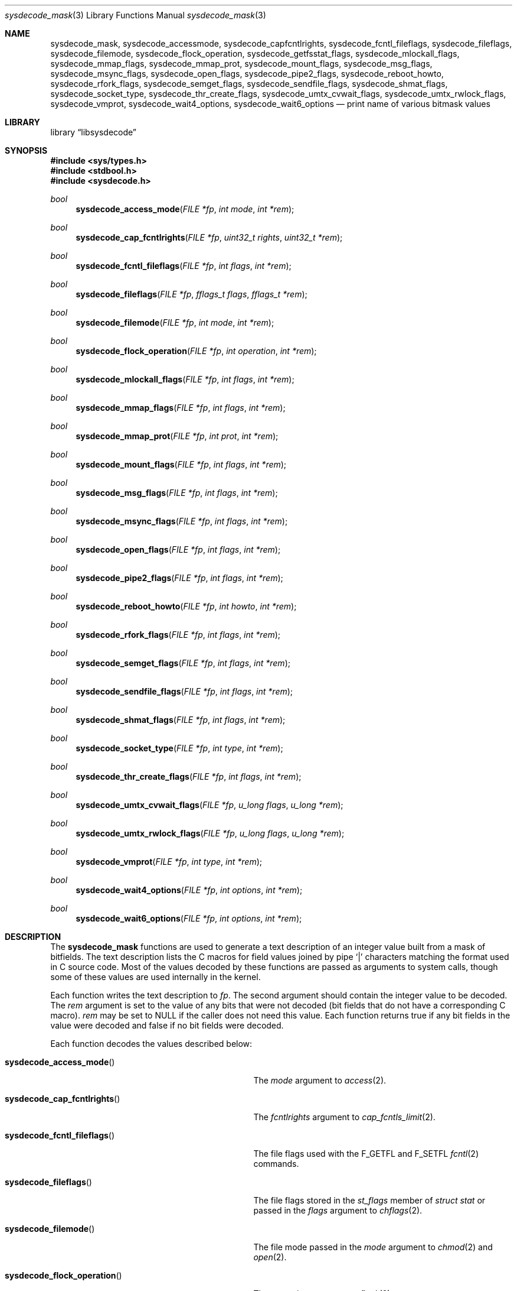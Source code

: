 .\"
.\" Copyright (c) 2016 John Baldwin <jhb@FreeBSD.org>
.\" All rights reserved.
.\"
.\" Redistribution and use in source and binary forms, with or without
.\" modification, are permitted provided that the following conditions
.\" are met:
.\" 1. Redistributions of source code must retain the above copyright
.\"    notice, this list of conditions and the following disclaimer.
.\" 2. Redistributions in binary form must reproduce the above copyright
.\"    notice, this list of conditions and the following disclaimer in the
.\"    documentation and/or other materials provided with the distribution.
.\"
.\" THIS SOFTWARE IS PROVIDED BY THE AUTHOR AND CONTRIBUTORS ``AS IS'' AND
.\" ANY EXPRESS OR IMPLIED WARRANTIES, INCLUDING, BUT NOT LIMITED TO, THE
.\" IMPLIED WARRANTIES OF MERCHANTABILITY AND FITNESS FOR A PARTICULAR PURPOSE
.\" ARE DISCLAIMED.  IN NO EVENT SHALL THE AUTHOR OR CONTRIBUTORS BE LIABLE
.\" FOR ANY DIRECT, INDIRECT, INCIDENTAL, SPECIAL, EXEMPLARY, OR CONSEQUENTIAL
.\" DAMAGES (INCLUDING, BUT NOT LIMITED TO, PROCUREMENT OF SUBSTITUTE GOODS
.\" OR SERVICES; LOSS OF USE, DATA, OR PROFITS; OR BUSINESS INTERRUPTION)
.\" HOWEVER CAUSED AND ON ANY THEORY OF LIABILITY, WHETHER IN CONTRACT, STRICT
.\" LIABILITY, OR TORT (INCLUDING NEGLIGENCE OR OTHERWISE) ARISING IN ANY WAY
.\" OUT OF THE USE OF THIS SOFTWARE, EVEN IF ADVISED OF THE POSSIBILITY OF
.\" SUCH DAMAGE.
.\"
.\" $FreeBSD$
.\"
.Dd September 12, 2016
.Dt sysdecode_mask 3
.Os
.Sh NAME
.Nm sysdecode_mask ,
.Nm sysdecode_accessmode ,
.Nm sysdecode_capfcntlrights ,
.Nm sysdecode_fcntl_fileflags ,
.Nm sysdecode_fileflags ,
.Nm sysdecode_filemode ,
.Nm sysdecode_flock_operation ,
.Nm sysdecode_getfsstat_flags ,
.Nm sysdecode_mlockall_flags ,
.Nm sysdecode_mmap_flags ,
.Nm sysdecode_mmap_prot ,
.Nm sysdecode_mount_flags ,
.Nm sysdecode_msg_flags ,
.Nm sysdecode_msync_flags ,
.Nm sysdecode_open_flags ,
.Nm sysdecode_pipe2_flags ,
.Nm sysdecode_reboot_howto ,
.Nm sysdecode_rfork_flags ,
.Nm sysdecode_semget_flags ,
.Nm sysdecode_sendfile_flags ,
.Nm sysdecode_shmat_flags ,
.Nm sysdecode_socket_type ,
.Nm sysdecode_thr_create_flags ,
.Nm sysdecode_umtx_cvwait_flags ,
.Nm sysdecode_umtx_rwlock_flags ,
.Nm sysdecode_vmprot ,
.Nm sysdecode_wait4_options ,
.Nm sysdecode_wait6_options
.Nd print name of various bitmask values
.Sh LIBRARY
.Lb libsysdecode
.Sh SYNOPSIS
.In sys/types.h
.In stdbool.h
.In sysdecode.h
.Ft bool
.Fn sysdecode_access_mode "FILE *fp" "int mode" "int *rem"
.Ft bool
.Fn sysdecode_cap_fcntlrights "FILE *fp" "uint32_t rights" "uint32_t *rem"
.Ft bool
.Fn sysdecode_fcntl_fileflags "FILE *fp" "int flags" "int *rem"
.Ft bool
.Fn sysdecode_fileflags "FILE *fp" "fflags_t flags" "fflags_t *rem"
.Ft bool
.Fn sysdecode_filemode "FILE *fp" "int mode" "int *rem"
.Ft bool
.Fn sysdecode_flock_operation "FILE *fp" "int operation" "int *rem"
.Ft bool
.Fn sysdecode_mlockall_flags "FILE *fp" "int flags" "int *rem"
.Ft bool
.Fn sysdecode_mmap_flags "FILE *fp" "int flags" "int *rem"
.Ft bool
.Fn sysdecode_mmap_prot "FILE *fp" "int prot" "int *rem"
.Ft bool
.Fn sysdecode_mount_flags "FILE *fp" "int flags" "int *rem"
.Ft bool
.Fn sysdecode_msg_flags "FILE *fp" "int flags" "int *rem"
.Ft bool
.Fn sysdecode_msync_flags "FILE *fp" "int flags" "int *rem"
.Ft bool
.Fn sysdecode_open_flags "FILE *fp" "int flags" "int *rem"
.Ft bool
.Fn sysdecode_pipe2_flags "FILE *fp" "int flags" "int *rem"
.Ft bool
.Fn sysdecode_reboot_howto "FILE *fp" "int howto" "int *rem"
.Ft bool
.Fn sysdecode_rfork_flags "FILE *fp" "int flags" "int *rem"
.Ft bool
.Fn sysdecode_semget_flags "FILE *fp" "int flags" "int *rem"
.Ft bool
.Fn sysdecode_sendfile_flags "FILE *fp" "int flags" "int *rem"
.Ft bool
.Fn sysdecode_shmat_flags "FILE *fp" "int flags" "int *rem"
.Ft bool
.Fn sysdecode_socket_type "FILE *fp" "int type" "int *rem"
.Ft bool
.Fn sysdecode_thr_create_flags "FILE *fp" "int flags" "int *rem"
.Ft bool
.Fn sysdecode_umtx_cvwait_flags "FILE *fp" "u_long flags" "u_long *rem"
.Ft bool
.Fn sysdecode_umtx_rwlock_flags "FILE *fp" "u_long flags" "u_long *rem"
.Ft bool
.Fn sysdecode_vmprot "FILE *fp" "int type" "int *rem"
.Ft bool
.Fn sysdecode_wait4_options "FILE *fp" "int options" "int *rem"
.Ft bool
.Fn sysdecode_wait6_options "FILE *fp" "int options" "int *rem"
.Sh DESCRIPTION
The
.Nm
functions are used to generate a text description of an integer value
built from a mask of bitfields.
The text description lists the C macros for field values joined by pipe
.Sq |
characters matching the format used in C source code.
Most of the values decoded by these functions are passed as arguments to
system calls,
though some of these values are used internally in the kernel.
.Pp
Each function writes the text description to
.Fa fp .
The second argument should contain the integer value to be decoded.
The
.Fa rem
argument is set to the value of any bits that were not decoded
.Pq bit fields that do not have a corresponding C macro .
.Fa rem
may be set to
.Dv NULL
if the caller does not need this value.
Each function returns
.Dv true
if any bit fields in the value were decoded and
.Dv false
if no bit fields were decoded.
.Pp
Each function decodes the values described below:
.Bl -tag -width ".Fn sysdecode_umtx_cvwait_flags"
.It Fn sysdecode_access_mode
The
.Fa mode
argument to
.Xr access 2 .
.It Fn sysdecode_cap_fcntlrights
The
.Fa fcntlrights
argument to
.Xr cap_fcntls_limit 2 .
.It Fn sysdecode_fcntl_fileflags
The file flags used with the
.Dv F_GETFL
and
.Dv F_SETFL
.Xr fcntl 2
commands.
.It Fn sysdecode_fileflags
The file flags stored in the
.Fa st_flags
member of
.Vt struct stat
or passed in the
.Fa flags
argument to
.Xr chflags 2 .
.It Fn sysdecode_filemode
The file mode passed in the
.Fa mode
argument to
.Xr chmod 2
and
.Xr open 2 .
.It Fn sysdecode_flock_operation
The
.Fa operation
argument to
.Xr flock 2 .
.It Fn sysdecode_getfsstat_flags
The
.Fa flags
argument to
.Xr getfsstatflags 2 .
.It Fn sysdecode_mlockall_flags
The
.Fa flags
argument to
.Xr mlockall 2 .
.It Fn sysdecode_mmap_flags
The
.Fa flags
argument to
.Xr mmap 2 .
.It Fn sysdecode_mmap_prot
The
.Fa prot
argument to
.Xr mmap 2 .
.It Fn sysdecode_mount_flags
The
.Fa flags
argument to
.Xr mount 2 .
.It Fn sysdecode_msg_flags
The
.Fa flags
argument to
.Xr recv 2
and
.Xr send 2 .
.It Fn sysdecode_msync_flags
The
.Fa flags
argument to
.Xr msync 2 .
.It Fn sysdecode_open_flags
The
.Fa flags
argument to
.Xr open 2 .
.It Fn sysdecode_pipe2_flags
The
.Fa flags
argument to
.Xr pipe2 .
.It Fn sysdecode_reboot_howto
The
.Fa howto
argument to
.Xr reboot 2 .
.It Fn sysdecode_rfork_flags
The
.Fa flags
argument to
.Xr rfork 2 .
.It Fn sysdecode_semget_flags
The
.Fa flag
argument to
.Xr semget 2 .
.It Fn sysdecode_sendfile_flags
The
.Fa flags
argument to
.Xr sendfile 2 .
.It Fn sysdecode_shmat_flags
The
.Fa flag
argument to
.Xr shmat 2 .
.It Fn sysdecode_socket_type
The
.Fa type
argument to
.Xr socket 2 .
.It Fn sysdecode_thr_create_flags
The
.Fa flags
argument to
.Xr thr_create 2 .
.It Fn sysdecode_umtx_cvwait_flags
The
.Fa val
argument to
.Xr _umtx_op 2
for
.Dv UMTX_OP_CV_WAIT
operations.
.It Fn sysdecode_umtx_rwlock_flags
The
.Fa val
argument to
.Xr _umtx_op 2
for
.Dv UMTX_OP_RW_RDLOCK
operations.
.It Fn sysdecode_vmprot
The memory protection flags stored in
.Vt vm_prot_t
variables.
.It Fn sysdecode_wait4_options
The
.Fa options
argument to
.Xr wait4 2 .
.It Fn sysdecode_wait6_options
The
.Fa options
argument to
.Xr wait6 2 .
.El
.Sh RETURN VALUES
The
.Nm
functions return
.Dv true
if any bit fields in the value were decoded and
.Dv false
if no bit fields were decoded.
.Sh SEE ALSO
.Xr sysdecode 3 ,
.Xr sysdecode_enum 3
